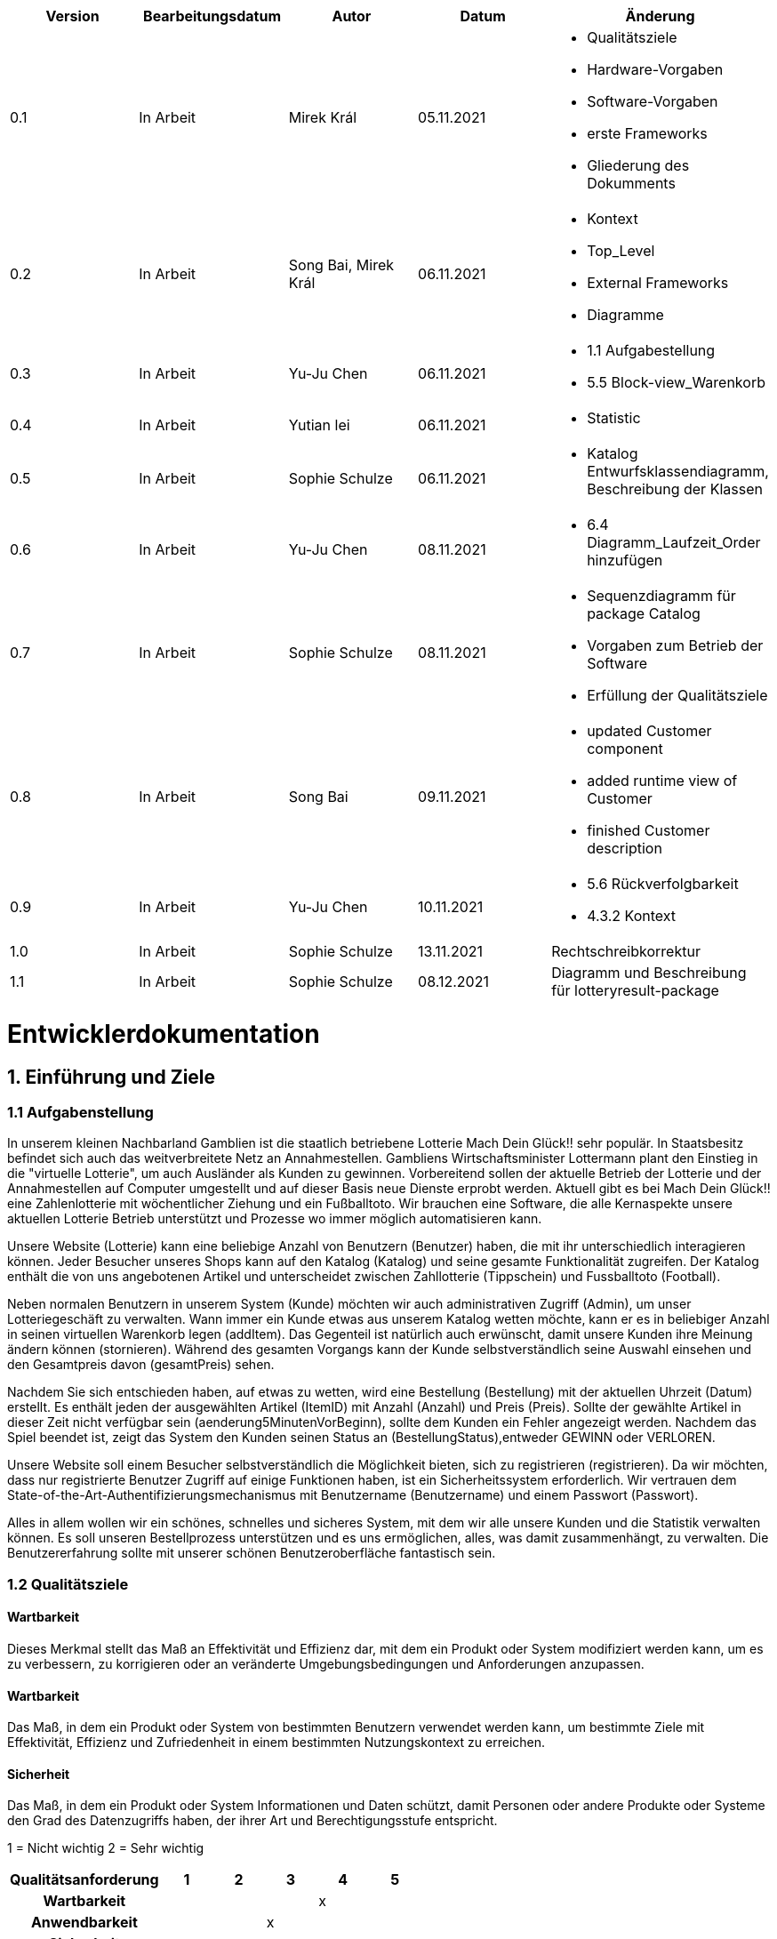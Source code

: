 [options="header"]
[cols=""]
|===
|Version | Bearbeitungsdatum   | Autor                  |Datum        | Änderung 
|0.1	   | In Arbeit           | Mirek Král             |05.11.2021   a|
• Qualitätsziele
• Hardware-Vorgaben
• Software-Vorgaben
• erste Frameworks
• Gliederung des Dokumments
|0.2      | In Arbeit           |Song Bai, Mirek Král    |06.11.2021   a|
• Kontext
• Top_Level
• External Frameworks
• Diagramme
|0.3	   | In Arbeit           | Yu-Ju Chen             |06.11.2021   a|
• 1.1 Aufgabestellung
• 5.5 Block-view_Warenkorb
|0.4     | In Arbeit           | Yutian lei             |06.11.2021   a|
• Statistic
|0.5     | In Arbeit           | Sophie Schulze         |06.11.2021   a|
• Katalog Entwurfsklassendiagramm, Beschreibung der Klassen
|0.6     | In Arbeit           | Yu-Ju Chen             |08.11.2021   a|
• 6.4 Diagramm_Laufzeit_Order hinzufügen
|0.7	| In Arbeit		|Sophie Schulze		|08.11.2021	a|
* Sequenzdiagramm für package Catalog
* Vorgaben zum Betrieb der Software
* Erfüllung der Qualitätsziele
|0.8     | In Arbeit           | Song Bai               |09.11.2021   a|
* updated Customer component
* added runtime view of Customer
* finished Customer description
|0.9     | In Arbeit           | Yu-Ju Chen             |10.11.2021   a|
• 5.6 Rückverfolgbarkeit
• 4.3.2 Kontext
|1.0	| In Arbeit	| Sophie Schulze	|13.11.2021	|Rechtschreibkorrektur
|1.1	| In Arbeit	| Sophie Schulze	|08.12.2021	|Diagramm und Beschreibung für lotteryresult-package
|===

= Entwicklerdokumentation

== 1. Einführung und Ziele
=== 1.1 Aufgabenstellung
In unserem kleinen Nachbarland Gamblien ist die staatlich betriebene Lotterie Mach Dein Glück!! sehr populär. 
In Staatsbesitz befindet sich auch das weitverbreitete Netz an Annahmestellen. 
Gambliens Wirtschaftsminister Lottermann plant den Einstieg in die "virtuelle Lotterie", um auch Ausländer als Kunden zu gewinnen. 
Vorbereitend sollen der aktuelle Betrieb der Lotterie und der Annahmestellen auf Computer umgestellt und auf dieser Basis neue Dienste erprobt werden. 
Aktuell gibt es bei Mach Dein Glück!! eine Zahlenlotterie mit wöchentlicher Ziehung und ein Fußballtoto.
Wir brauchen eine Software, die alle Kernaspekte unsere aktuellen Lotterie Betrieb unterstützt und Prozesse wo immer möglich automatisieren kann.

Unsere Website (Lotterie) kann eine beliebige Anzahl von Benutzern (Benutzer) haben, die mit ihr unterschiedlich interagieren können. 
Jeder Besucher unseres Shops kann auf den Katalog (Katalog) und seine gesamte Funktionalität zugreifen. 
Der Katalog enthält die von uns angebotenen Artikel und unterscheidet zwischen Zahllotterie (Tippschein) und Fussballtoto (Football).

Neben normalen Benutzern in unserem System (Kunde) möchten wir auch administrativen Zugriff (Admin), um unser Lotteriegeschäft zu verwalten. 
Wann immer ein Kunde etwas aus unserem Katalog wetten möchte, kann er es in beliebiger Anzahl in seinen virtuellen Warenkorb legen (addItem). 
Das Gegenteil ist natürlich auch erwünscht, damit unsere Kunden ihre Meinung ändern können (stornieren). 
Während des gesamten Vorgangs kann der Kunde selbstverständlich seine Auswahl einsehen und den Gesamtpreis davon (gesamtPreis) sehen.

Nachdem Sie sich entschieden haben, auf etwas zu wetten, wird eine Bestellung (Bestellung) mit der aktuellen Uhrzeit (Datum) erstellt. 
Es enthält jeden der ausgewählten Artikel (ItemID) mit Anzahl (Anzahl) und Preis (Preis). 
Sollte der gewählte Artikel in dieser Zeit nicht verfügbar sein (aenderung5MinutenVorBeginn), sollte dem Kunden ein Fehler angezeigt werden. 
Nachdem das Spiel beendet ist, zeigt das System den Kunden seinen Status an (BestellungStatus),entweder GEWINN oder VERLOREN.

Unsere Website soll einem Besucher selbstverständlich die Möglichkeit bieten, sich zu registrieren (registrieren). 
Da wir möchten, dass nur registrierte Benutzer Zugriff auf einige Funktionen haben, ist ein Sicherheitssystem erforderlich. 
Wir vertrauen dem State-of-the-Art-Authentifizierungsmechanismus mit Benutzername (Benutzername) und einem Passwort (Passwort).

Alles in allem wollen wir ein schönes, schnelles und sicheres System, mit dem wir alle unsere Kunden und die Statistik verwalten können. 
Es soll unseren Bestellprozess unterstützen und es uns ermöglichen, alles, was damit zusammenhängt, zu verwalten. Die Benutzererfahrung sollte mit unserer schönen Benutzeroberfläche fantastisch sein.


=== 1.2 Qualitätsziele

==== Wartbarkeit
Dieses Merkmal stellt das Maß an Effektivität und Effizienz dar, mit dem ein Produkt oder System modifiziert werden kann, um es zu verbessern, zu korrigieren oder an veränderte Umgebungsbedingungen und Anforderungen anzupassen.

==== Wartbarkeit
Das Maß, in dem ein Produkt oder System von bestimmten Benutzern verwendet werden kann, um bestimmte Ziele mit Effektivität, Effizienz und Zufriedenheit in einem bestimmten Nutzungskontext zu erreichen.

==== Sicherheit
Das Maß, in dem ein Produkt oder System Informationen und Daten schützt, damit Personen oder andere Produkte oder Systeme den Grad des Datenzugriffs haben, der ihrer Art und Berechtigungsstufe entspricht.


1 = Nicht wichtig
2 = Sehr wichtig
[options="header", cols="3h, ^1, ^1, ^1, ^1, ^1"]
|===
|Qualitätsanforderung | 1 | 2 | 3 | 4 | 5
|Wartbarkeit          |   |   |   | x | 
|Anwendbarkeit        |   |   | x |   | 
|Sicherheit           |   |   | x |   | 
|===

== 2. Randbedingungen
=== 2.1 Hardware-Vorgaben
• Verbindung zum Internet (Router)
• Elektronisches Gerät, das sich mit dem Internetnetz verbinden kann (PC, Handy, Tablet / iPad, usw.)
• Zusätzlich: Tastatur, Maus

=== 2.2 Software-Vorgaben
Es wird Java der Version 11 und neuer verlangt.

Das System wird von folgenden Web-Browsern unterstützt

• Mozila Firefox v93.0+
• Google Chrome 94.0+
• Microsoft Edge 95.0+
• Safari v15.0+

=== 2.3 Vorgaben zum Betrieb des Software

Das System soll die Struktur der Lotterie digitalisieren. Die Kunden dürfen online wetten,
Tippscheine ausfüllen und sich über Spielregeln informieren ohne an eine Filiale gebunden
zu sein. Nebenbei soll das System die Welt der Lotterie auch internationalen Kunden eröffnen.
Ein großer Vorteil besteht darin, dass die Online-Lotterie ganzjährig, rund um die Uhr geöffnet ist.

Die häufigsten Nutzer der Lotterie sind Erwachsene (ab 18 J.), die am Glücksspiel interessiert sind.
Des Weiteren muss ein Benutzer mit der Nutzung eines Internetbrowsers sowie des Umgangs einer Webseite vertraut sein.

== 3. Kontextabgrenzung
=== 3.1 Kontextdiagramm

[[context_diagram]]
image:diagramm/kontext_devel.png[Location, 100%, 100%, pdfwidth=100%, title= "Kontextdiagramm", align=center]

== 4. Lösungsstrategie
=== 4.1 Erfüllung der Qualitätsziele
[options="header"]
|=== 
|Qualitätsziel |Lösungsansatz
|Wartbarkeit 
a|
* Wiederverwendbarkeit:
** die Komponenten des Systems sollen so entwickelt werden, dass sie von anderen Objekten weiter verwendet werden können
    -> durch OOP
* Erweiterbarkeit:
** Objekte des Systems sollen fehlerfrei erweiterbar sein oder auch verbessert werden, ohne Konflikte mit anderen Komponenten auszulösen

|Anwendbarkeit
a|
* einfache Bedienung: 
** ein Nutzer soll keine großen Schwierigkeiten haben, die Funktionalitäten der Webseite zu nutzen -> z.B. Beschreibung wie man Lottoschein ausfüllt
* Fehlerhafte Eingaben:
** Hinweise zur richtige Eingabe, Abweisen von ungültigen Eingaben

|Security
a|
* Authentifizierung von Nutzern
* volle Funktionalität der Website nur für registrierte/eingeloggte Nutzer zugänglich
|===

=== 4.2 Softwarearchitektur
* Beschreibung der Architektur anhand der Top-Level-Architektur oder eines Client-Server-Diagramms

[[context_diagram]]
image:diagramm/top_level_devel.png[Location, 100%, 100%, pdfwidth=100%, title= "Top-Level-Architektur", align=center]

[[context_diagram]]
image:diagramm/soft_arch.png[Location, 100%, 100%, pdfwidth=100%, title= "Client-Server-Diagramm", align=center]

=== 4.3 Entwurfsentscheidungen
==== 4.3.1. Verwendete Muster
• Spring MVC

==== 4.3.2. Persistenz
Die Anwendung verwendet Hibernate-Annotationsbasiertes Mapping, um Java-Klassen Datenbanktabellen zuzuordnen. Als Datenbank wird H2 verwendet. Die Persistenz ist standardmäßig deaktiviert. Um den Persistenzspeicher zu aktivieren, müssen die folgenden beiden Zeilen in der Datei application.properties unkommentiert werden:
....
# spring.datasource.url=jdbc:h2:./db/lottery
# spring.jpa.hibernate.ddl-auto=update
....

==== 4.3.3. Benutzeroberfläche

[[context_diagram]]
image:diagramm/ui.png[Location, 100%, 100%, pdfwidth=100%, title= "ui", align=center]

==== 4.3.4. Verwendung externer Frameworks

[options="header", cols="1,2"]
|===
|Externes Package |Verwendet von (Klasse der eigenen Anwendung)
|salespointframework.catalog_ltr                         a|
• catalog.Foot
• catalog.Num
|salespointframework.boot                             |lottery.lottery
|salespointframework.useraccount                     a|
• customer.customer
• customer.CustomerDataInitializer
• customer.CustomerManagement
• order.OrderController
|springframework.security                              |lottery.WebSecurityConfiguration
|springframework.web                                   |lottery.web
|salespointframework.core                             a|
• catalog.CatalogInitializer
• customer.CustomerDatainitializer
|salespointframework.SalespointSecurityConfiguration   |lottery.WebSecurityConfiguration
|springframework.data                                 a|catalog.LotteryCatalog
|springframework.security                              |lottery.WebSecurityConfiguration
|springframework.ui                                   a|
• catalog.CatalogController
• customer.CustomerController
• order.OrderController               
|springframework.util                                 a|
• customer.CustomerDataInitializer
• customer.CustomerController
|springframework.validation                            |customer.CustomerController
|springframework.web                                   |lottery.LotteryWebConfiguration
|===

== 5. Bausteinsicht / Entwurfsklassendiagramme der einzelnen Packages

=== 5.1 Lotterie

[[Lottery]]
image:diagramm/lottery.png[Location, 100%, 100%, pdfwidth=100%, title= "lottery", align=center]

[options="header"]
|=== 
|Klasse/Enumeration |Description
|Lottery                    |Die essentielle Klasse des ganzen Programms. Sie sorgt dafür, dass mit Hilfe der SpringApplication Klasse alles ordnungsgemäß beim Einschalten konfiguriert wird und abschließend startet die Applikation.
|WebSecurityConfiguration   |Sie dient zur unmittelbaren Weiterleitung von /login direkt an das template login.html.
|VideoShopWebConfiguration  |Konfigurationsklasse zum Einrichten grundlegender Sicherheits- und Anmelde-/Abmeldeoptionen.
|===

=== 5.2 Katalog

[[catalog]]
image::./models/design/block_catalog.svg[Location, 100%, 100%, pdfwidth=100%, title= "catalog", align=center]

[options="header"]
|=== 
|Klasse/Enumeration |Description
|Item
|ist ein Produkt im Lotteriekatalog, ein Item ist ein Tippschein oder ein Fußballspiel

|Ticket
|repräsentiert einen Tippschien für die Zahlenlotterie, auf einen Tippschein können beliebig viele Zahlenwetten abgegeben werden

|Football
a|repräsentiert ein Fußballspiel mit folgenden Merkmalen:

* Heimmannschaft
* Gastmannschaft
* Preis
* Liga
* Datum (Spieltag)

Auf ein Fußballspiel können beliebig viele Wetten abgegeben werden.

|Bet
a|
* ist eine Zahlenwette oder eine Fußballwette
* hat einen Status, der initial OFFEN ist
* nach der Auswertung ändert sich der Status der Wette je nach Ergebis zu GEWONNEN oder VERLOREN

|NumberBet
|ist eine Wette, die auf einen Tippschein abgegeben wird; der Tipp dieser Wette besteht aus einer Liste von 6 Zahlen

|FootballBet
|wird auf einen Fußballspiel abgegeben; der Unterschied zur Zahlenwette liegt darin, dass der Tipp der Fußballwette ein String ist, z.B. "Heim gewinnt", "Gast gewinnt", "Unentschieden"

|State
a|beschreibt den Status einer Wette:

* OFFEN: Wette noch nicht ausgewertet
* GEWONNEN: Nutzer hat richtig getippt
* VERLOREN: Nutzer hat falsch getippt

|CatalogController
| Ein Spring MVC Controller, der Items je nach Typ in einem Katalog  der Zahlenlotterie oder der Fußballlotterie anzeigt sowie Anfragen (z.B. Fußballwette abgeben) bearbeitet.

|CatalogInitializer
|er implementiert DataInitializer, erstellt Produkte für den Katalog

|LotteryCatalog
|ist eine Erweiterung von Salespoint.Catalog, die spezifische Anforderungen für die Lotterie enthält
|===

=== 5.3. Kunde
[[customer]]
image::./models/design/block_customer.svg[Location, 100%, 100%, pdfwidth=100%, title= "customer package", align=center]


[options="header"]
|=== 
|Klasse/Enumeration |Description
|Customer|Eine Klasse, die von Salespoint-Useraccount erbt. Beschreibt Verhältnis eines Kunden, der ein Guthaben hat sowie wettet.
|CustomerController|Ein Spring MVC Controller, der sich um die Registierung, Gruppenerstellung, Kontoaufladung, Kundenansicht usw. kümmert.
|CustomerDataInitializer|Eine Implementierung für DataInitializer, sodass die Applikation schon Kunden gespeichert hat wenn die startet.
|CustomerManagement|Verwaltet Kunden und Gruppen
|CustomerRepository|Ein Interface, das Kunden-Instanz verwaltet und Kunden speichert.
|Group|Eine Klasse, die von Salespoint-Useraccount erbt. Sie beschreibt die Gruppe bzw. Gewinngemeinschaft.
|GroupRepository|Ein Interface, das Gruppe-Instanz verwaltet und Gruppen speichert.
|RegistrationFrom|Ein Interface, das sich um Validierung der Eingaben von Kunden bei der Registierung kümmert.
|===

=== 5.4 Statistik 

[[context]]
image:diagramm/Statistic.png[Location, 100%, 100%, pdfwidth=100%, title= "Statisik", align=center]

[options="header"]
|=== 
|Klasse/Enumeration |Description
|StatisticController|Ein Spring MVC Controller der Einkommen/Verluste und Wetten der Kunden anzeigt.
|statistic|Eine Klasse, die die Information von Kunden anzeigt.
|toBetPage|Zur Seite von Einkommen und Verluste gehen und zeigen Einkommen und Verluste an.
|===

=== 5.5 Order

[[Order]]
image:models/design/block_order.svg[Location, 100%, 100%, pdfwidth=100%, title= "Order", align=center] 

[options="header"]
|=== 
|Class/Enumeration |Description
|OrderController |Ein Spring MVC Controller zur Handhabung des Warenkorbs.
|===

=== 5.6 Lotterieergebnis

[[Lotteryresult]]
image:models/design/block_result.svg[Location, 100%, 100%, pdfwidth=100%, title= "Lotteryresult", align=center] 

[options="header"]
|=== 
|Class/Enumeration |Description
|NumberLottery |Es ist eine Klasse, die eine "6 aus 49 mit Superzahl" Lottoziehung, anhand der Generierung von Zufallszahlen, simuliert.
|ResultController	|Ein Spring MVC Controller zur Handhabung der Auswertung von Zahlen- und Fußballwetten
|===

=== 5.7 Rückverfolgbarkeit zwischen Analyse- und Entwurfsmodell
_Die folgende Tabelle zeigt die Rückverfolgbarkeit zwischen Entwurfs- und Analysemodell. Falls eine Klasse aus einem externen Framework im Entwurfsmodell eine Klasse des Analysemodells ersetzt,
wird die Art der Verwendung dieser externen Klasse in der Spalte *Art der Verwendung* mithilfe der folgenden Begriffe definiert:_

* Inheritance/Interface-Implementation
* Class Attribute
* Method Parameter

[options="header"]
|===
|Class/Enumeration (Analysis Model) |Class/Enumeration (Design Model) |Usage
|Item			|catalog.Item		|
|Ticket         	|catalog.Ticket|
|Football       	|catalog.Football|						
|Cart                   |Salespoint.Cart | Method Parameter 
|CartItem               |Salespoint.CartItem (via Salespoint.Cart) | Method Parameter (via Salespoint.Cart)
|Order                  |Salespoint.Order | Method Parameter
|OrderLine              |Salespoint.Orderline (via Salespoint.Order) | Method Parameter (via Salespoint.Order)
|OrderManager           |Salespoint.OrderManager<Order> a|
						* Class Attribute
						* Method Parameter
|OrderStatus            |Salespoint.OrderStatus | Method Parameter
|ROLE/Role              |Salespoint.Role | Method Parameter
|User                   a|
						* Salespoint.UserAccount 
						* customer.Customer a|
						* Class Attribute
						* Method Parameter
|Lottery              |lottery.Lottery |						
|===

== 6. Laufzeitsicht
* Darstellung der Komponenteninteraktion anhand eines Sequenzdiagramms, welches die relevantesten Interaktionen darstellt.

=== Catalog
[[runtime_catalog]]
image::./models/design/runtime_catalog.svg[Location, 100%, 100%, pdfwidth=100%, title = "runtime catalog", align=center]

=== Customer
[[customer_runtime]]
image::./models/design/runtime_customer.svg[Location, 100%, 100%, pdfwidth=100%, title= "runtime customer", align=center]

=== Order
[[runtime_Order]]
image:models/design/runtime_order.svg[Location, 100%, 100%, pdfwidth=100%, title= "runtime_Order", align=center]


== 7. Technische Schulden
* Auflistung der nicht erreichten Quality Gates und der zugehörigen SonarQube Issues zum Zeitpunkt der Abgabe

=== 7.1 Quality Gates
[options="header"]
|===
|Quality Gate                  	|Tatsächlicher Wert      |Ziel
|Zuverlässigkeit               	|A                       |A
|Abdeckung                     	|68%                     |50%
|Sicherheit			|A			 |A
|Wartbarkeit			|A			 |A
|===

=== 7.2 Probleme
[options="header"]
|===
|..                    |..                        |..
|===
